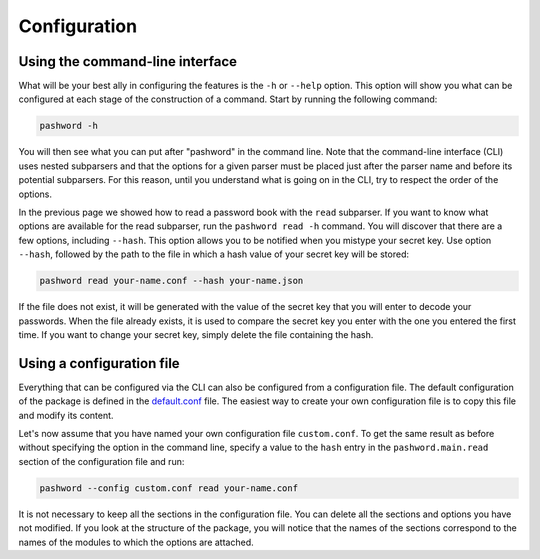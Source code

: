 Configuration
=============

Using the command-line interface
~~~~~~~~~~~~~~~~~~~~~~~~~~~~~~~~

What will be your best ally in configuring the features is the ``-h`` or ``--help`` option.
This option will show you what can be configured at each stage of the construction of a command.
Start by running the following command:

.. code-block:: bash

   pashword -h

You will then see what you can put after "pashword" in the command line.
Note that the command-line interface (CLI) uses nested subparsers and that the options for a given parser must be placed just after the parser name and before its potential subparsers.
For this reason, until you understand what is going on in the CLI, try to respect the order of the options.

In the previous page we showed how to read a password book with the ``read`` subparser.
If you want to know what options are available for the read subparser, run the ``pashword read -h`` command.
You will discover that there are a few options, including ``--hash``.
This option allows you to be notified when you mistype your secret key.
Use option ``--hash``, followed by the path to the file in which a hash value of your secret key will be stored:

.. code-block:: bash

   pashword read your-name.conf --hash your-name.json

If the file does not exist, it will be generated with the value of the secret key that you will enter to decode your passwords.
When the file already exists, it is used to compare the secret key you enter with the one you entered the first time.
If you want to change your secret key, simply delete the file containing the hash.

Using a configuration file
~~~~~~~~~~~~~~~~~~~~~~~~~~

Everything that can be configured via the CLI can also be configured from a configuration file.
The default configuration of the package is defined in the `default.conf <https://gitlab.com/dustils/pashword/-/blob/main/src/pashword/default.conf>`_ file.
The easiest way to create your own configuration file is to copy this file and modify its content.

Let's now assume that you have named your own configuration file ``custom.conf``.
To get the same result as before without specifying the option in the command line, specify a value to the ``hash`` entry in the ``pashword.main.read`` section of the configuration file and run:

.. code-block:: bash

   pashword --config custom.conf read your-name.conf

It is not necessary to keep all the sections in the configuration file.
You can delete all the sections and options you have not modified.
If you look at the structure of the package, you will notice that the names of the sections correspond to the names of the modules to which the options are attached.
